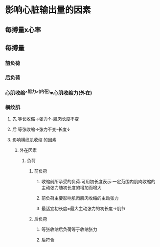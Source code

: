 * 影响心脏输出量的因素
** 每搏量x心率
** 每搏量
*** 前负荷
*** 后负荷
*** 心肌收缩^^能力^^(内在)≠心肌收缩力(外在)
*** 横纹肌
**** 先 等长收缩→张力↑-肌肉长度不变
**** 后 等张收缩→张力不变-长度↓
**** 影响横纹肌收缩 的因素
***** 外在因素
****** 负荷
******* 前负荷
******** 收缩前所承受的负荷.可用初长度表示:一定范围内肌肉收缩的主动张力随初长度的增加而增大
******** 前负荷主要影响肌肉肌肉收缩的主动张力
******** 最适宜初长度=最大主动张力的初长度→肌节
******* 后负荷
******** 等张收缩后负荷等于收缩张力
******** 后符合